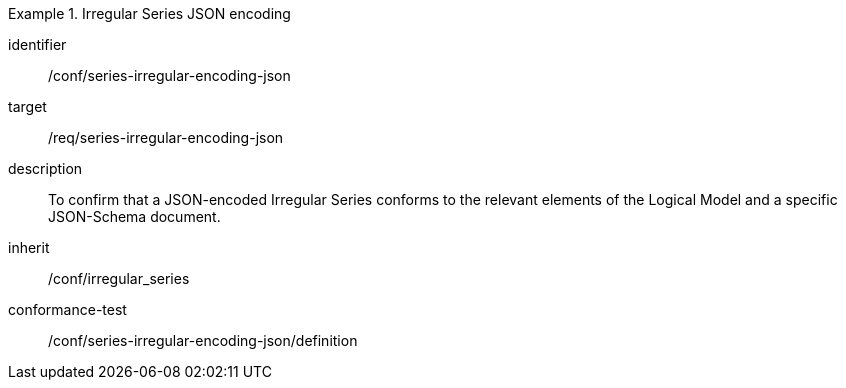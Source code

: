 
[conformance_class]
.Irregular Series JSON encoding
====
[%metadata]
identifier:: /conf/series-irregular-encoding-json
target:: /req/series-irregular-encoding-json
description:: To confirm that a JSON-encoded Irregular Series conforms to the relevant elements of the Logical Model and a specific JSON-Schema document.
inherit:: /conf/irregular_series

conformance-test:: /conf/series-irregular-encoding-json/definition
====
